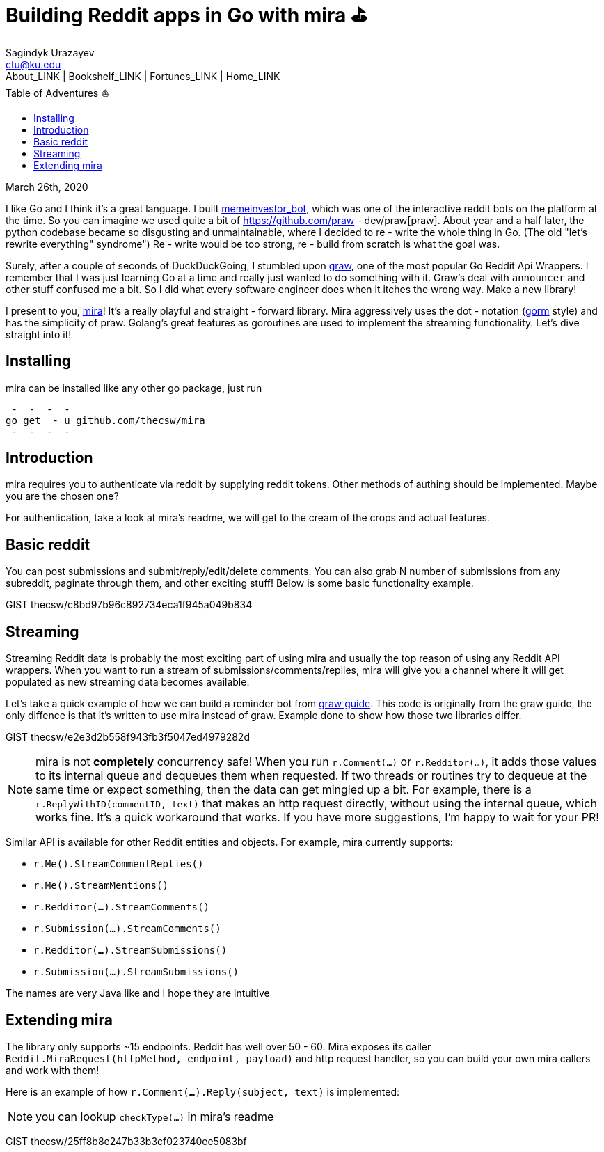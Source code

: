 = Building Reddit apps in Go with mira ⛳
Sagindyk Urazayev <ctu@ku.edu>
About_LINK | Bookshelf_LINK | Fortunes_LINK | Home_LINK
:toc: left
:toc-title: Table of Adventures ⛵
:nofooter:
:experimental:

March 26th, 2020

I like Go and I think it's a great language. I built
https://github.com/thecsw/memeinvestor_bot[memeinvestor_bot], which was
one of the interactive reddit bots on the platform at the time. So you
can imagine we used quite a bit of
https://github.com/praw - dev/praw[praw]. About year and a half later, the
python codebase became so disgusting and unmaintainable, where I decided
to re - write the whole thing in Go. (The old "let's rewrite everything"
syndrome") Re - write would be too strong, re - build from scratch is what
the goal was.

Surely, after a couple of seconds of DuckDuckGoing, I stumbled upon
https://github.com/turnage/graw[graw], one of the most popular Go Reddit
Api Wrappers. I remember that I was just learning Go at a time and
really just wanted to do something with it. Graw's deal with `announcer`
and other stuff confused me a bit. So I did what every software engineer
does when it itches the wrong way. Make a new library!

I present to you, https://github.com/thecsw/mira[mira]! It's a really
playful and straight - forward library. Mira aggressively uses the
dot - notation (https://github.com/jinzhu/gorm[gorm] style) and has the
simplicity of praw. Golang's great features as goroutines are used to
implement the streaming functionality. Let's dive straight into it!

== Installing

mira can be installed like any other go package, just run

[source,bash]
 -  -  -  - 
go get  - u github.com/thecsw/mira
 -  -  -  - 

== Introduction

mira requires you to authenticate via reddit by supplying reddit tokens.
Other methods of authing should be implemented. Maybe you are the chosen
one?

For authentication, take a look at mira's readme, we will get to the
cream of the crops and actual features.

== Basic reddit

You can post submissions and submit/reply/edit/delete comments. You can
also grab N number of submissions from any subreddit, paginate through
them, and other exciting stuff! Below is some basic functionality
example.

GIST thecsw/c8bd97b96c892734eca1f945a049b834

== Streaming

Streaming Reddit data is probably the most exciting part of using mira
and usually the top reason of using any Reddit API wrappers. When you
want to run a stream of submissions/comments/replies, mira will give you
a channel where it will get populated as new streaming data becomes
available.

Let's take a quick example of how we can build a reminder bot from
https://turnage.gitbooks.io/graw/content/graw.html[graw guide]. This
code is originally from the graw guide, the only diffence is that it's
written to use mira instead of graw. Example done to show how those two
libraries differ.

GIST thecsw/e2e3d2b558f943fb3f5047ed4979282d

NOTE: mira is not **completely** concurrency safe! When you run
`r.Comment(...)` or `r.Redditor(...)`, it adds those values to its
internal queue and dequeues them when requested. If two threads or
routines try to dequeue at the same time or expect something, then the
data can get mingled up a bit. For example, there is a
`r.ReplyWithID(commentID, text)` that makes an http request directly,
without using the internal queue, which works fine. It's a quick
workaround that works. If you have more suggestions, I'm happy to wait
for your PR!

Similar API is available for other Reddit entities and objects. For
example, mira currently supports:

* `r.Me().StreamCommentReplies()`
* `r.Me().StreamMentions()`
* `r.Redditor(...).StreamComments()`
* `r.Submission(...).StreamComments()`
* `r.Redditor(...).StreamSubmissions()`
* `r.Submission(...).StreamSubmissions()`

The names are very Java like and I hope they are intuitive

== Extending mira

The library only supports ~15 endpoints. Reddit has well over 50 - 60.
Mira exposes its caller
`Reddit.MiraRequest(httpMethod, endpoint, payload)` and http request
handler, so you can build your own mira callers and work with them!

Here is an example of how `r.Comment(...).Reply(subject, text)` is
implemented:

NOTE: you can lookup `checkType(...)` in mira's readme

GIST thecsw/25ff8b8e247b33b3cf023740ee5083bf
